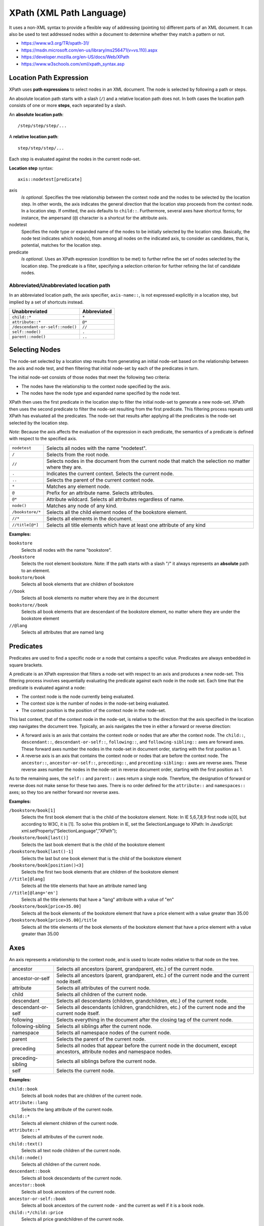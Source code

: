 ###############################################################################
XPath (XML Path Language)
###############################################################################

It uses a non-XML syntax to provide a flexible way of addressing (pointing to)
different parts of an XML document. It can also be used to test addressed nodes
within a document to determine whether they match a pattern or not.

- https://www.w3.org/TR/xpath-31/
- https://msdn.microsoft.com/en-us/library/ms256471(v=vs.110).aspx
- https://developer.mozilla.org/en-US/docs/Web/XPath
- https://www.w3schools.com/xml/xpath_syntax.asp



Location Path Expression
===============================================================================

XPath uses **path expressions** to select nodes in an XML document. The node is
selected by following a path or steps.

An absolute location path starts with a slash (``/``) and a relative location
path does not. In both cases the location path consists of one or more
**steps**, each separated by a slash.

An **absolute location path**::

    /step/step/step/...

A **relative location path**::

    step/step/step/...

Each step is evaluated against the nodes in the current node-set.

**Location step** syntax::
    
    axis::nodetest[predicate]

axis
    *Is optional*. Specifies the tree relationship between the context node and
    the nodes to be selected by the location step. In other words, the axis
    indicates the general direction that the location step proceeds from the
    context node. In a location step. If omitted, the axis defaults to
    ``child::``. Furthermore, several axes have shortcut forms; for instance,
    the ampersand (``@``) character is a shortcut for the attribute axis.

nodetest
    Specifies the node type or expanded name of the nodes to be initially
    selected by the location step. Basically, the node test indicates which
    node(s), from among all nodes on the indicated axis, to consider as
    candidates, that is, potential, matches for the location step.

predicate
    *Is optional*. Uses an XPath expression (condition to be met) to further
    refine the set of nodes selected by the location step. The predicate is a
    filter, specifying a selection criterion for further refining the list of
    candidate nodes.


Abbreviated/Unabbreviated location path
---------------------------------------

In an abbreviated location path, the axis specifier, ``axis-name::``, is not
expressed explicitly in a location step, but implied by a set of shortcuts
instead.

===============================  ============
Unabbreviated	                 Abbreviated
===============================  ============
``child::*``                     ``*``
``attribute::*``                 ``@*``
``/descendant-or-self::node()``  ``//``
``self::node()``                 ``.``
``parent::node()``               ``..``
===============================  ============



Selecting Nodes
===============================================================================

The node-set selected by a location step results from generating an initial
node-set based on the relationship between the axis and node test, and then
filtering that initial node-set by each of the predicates in turn.

The initial node-set consists of those nodes that meet the following
two criteria:

- The nodes have the relationship to the context node specified by the axis.
- The nodes have the node type and expanded name specified by the node test.

XPath then uses the first predicate in the location step to filter the initial
node-set to generate a new node-set. XPath then uses the second predicate to
filter the node-set resulting from the first predicate. This filtering process
repeats until XPath has evaluated all the predicates. The node-set that results
after applying all the predicates is the node-set selected by the location
step.

*Note:* Because the axis affects the evaluation of the expression in each
predicate, the semantics of a predicate is defined with respect to the
specified axis.


================  =============================================================
``nodetest``      Selects all nodes with the name "nodetest".
``/``             Selects from the root node.
``//``            Selects nodes in the document from the current node
                  that match the selection no matter where they are.
``.``             Indicates the current context. Selects the current node.
``..``            Selects the parent of the current context node.
``*``             Matches any element node.
``@``             Prefix for an attribute name. Selects attributes.
``@*``            Attribute wildcard. Selects all attributes regardless
                  of name.
``node()``        Matches any node of any kind.
``/bookstore/*``  Selects all the child element nodes of the bookstore element.
``//*``           Selects all elements in the document.
``//title[@*]``   Selects all title elements which have at least one attribute
                  of any kind
================  =============================================================


**Examples:**

``bookstore``
    Selects all nodes with the name "bookstore".

``/bookstore``
    Selects the root element bookstore.
    Note: If the path starts with a slash "/" it always represents
    an **absolute** path to an element.

``bookstore/book``
    Selects all book elements that are children of bookstore

``//book``
    Selects all book elements no matter where they are 
    in the document

``bookstore//book``
    Selects all book elements that are descendant of the bookstore
    element, no matter where they are under the bookstore element

``//@lang``
    Selects all attributes that are named lang



Predicates
===============================================================================

Predicates are used to find a specific node or a node that contains
a specific value. Predicates are always embedded in square brackets.

A predicate is an XPath expression that filters a node-set with respect to an
axis and produces a new node-set. This filtering process involves sequentially
evaluating the predicate against each node in the node set. Each time that the
predicate is evaluated against a node:

- The context node is the node currently being evaluated.
- The context size is the number of nodes in the node-set being evaluated.
- The context position is the position of the context node in the node-set.

This last context, that of the context node in the node-set, is relative to the
direction that the axis specified in the location step navigates the document
tree. Typically, an axis navigates the tree in either a forward or reverse
direction:

- A forward axis is an axis that contains the context node or nodes that are
  after the context node. The ``child::``, ``descendant::``,
  ``descendant-or-self::``, ``following::``, and ``following-sibling::`` axes
  are forward axes. These forward axes number the nodes in the node-set in
  document order, starting with the first position as 1.

- A reverse axis is an axis that contains the context node or nodes that are
  before the context node. The ``ancestor::``, ``ancestor-or-self::``,
  ``preceding::``, and ``preceding-sibling::`` axes are reverse axes. These
  reverse axes number the nodes in the node-set in reverse document order,
  starting with the first position as 1.

As to the remaining axes, the ``self::`` and ``parent::`` axes return a single
node. Therefore, the designation of forward or reverse does not make sense for
these two axes. There is no order defined for the ``attribute::`` and
``namespaces::`` axes; so they too are neither forward nor reverse axes.


**Examples:**

``/bookstore/book[1]``
    Selects the first book element that is the child of the bookstore element.
    Note: In IE 5,6,7,8,9 first node is[0], but according to W3C, it is [1].
    To solve this problem in IE, set the SelectionLanguage to XPath:
    In JavaScript: xml.setProperty("SelectionLanguage","XPath");

``/bookstore/book[last()]``
    Selects the last book element that is the child of the bookstore element

``/bookstore/book[last()-1]``
    Selects the last but one book element that is the child
    of the bookstore element

``/bookstore/book[position()<3]``
    Selects the first two book elements that are children
    of the bookstore element

``//title[@lang]``
    Selects all the title elements that have an attribute named lang

``//title[@lang='en']``
    Selects all the title elements that have a "lang" attribute with
    a value of "en"

``/bookstore/book[price>35.00]``
    Selects all the book elements of the bookstore element that have
    a price element with a value greater than 35.00

``/bookstore/book[price>35.00]/title``
    Selects all the title elements of the book elements of the bookstore element
    that have a price element with a value greater than 35.00



Axes
===============================================================================

An axis represents a relationship to the context node, and is used to locate
nodes relative to that node on the tree.

+--------------------+--------------------------------------------------------+
| ancestor           | Selects all ancestors (parent, grandparent, etc.)      |
|                    | of the current node.                                   |
+--------------------+--------------------------------------------------------+
| ancestor-or-self   | Selects all ancestors (parent, grandparent, etc.)      |
|                    | of the current node and the current node itself.       |
+--------------------+--------------------------------------------------------+
| attribute          | Selects all attributes of the current node.            |
+--------------------+--------------------------------------------------------+
| child              | Selects all children of the current node.              |
+--------------------+--------------------------------------------------------+
| descendant         | Selects all descendants (children, grandchildren, etc.)|
|                    | of the current node.                                   |
+--------------------+--------------------------------------------------------+
| descendant-or-self | Selects all descendants (children, grandchildren, etc.)|
|                    | of the current node and the current node itself.       |
+--------------------+--------------------------------------------------------+
| following          | Selects everything in the document after the closing   |
|                    | tag of the current node.                               |
+--------------------+--------------------------------------------------------+
| following-sibling  | Selects all siblings after the current node.           |
+--------------------+--------------------------------------------------------+
| namespace          | Selects all namespace nodes of the current node.       |
+--------------------+--------------------------------------------------------+
| parent             | Selects the parent of the current node.                |
+--------------------+--------------------------------------------------------+
| preceding          | Selects all nodes that appear before the current node  |
|                    | in the document, except ancestors, attribute nodes     |
|                    | and namespace nodes.                                   |
+--------------------+--------------------------------------------------------+
| preceding-sibling  | Selects all siblings before the current node.          |
+--------------------+--------------------------------------------------------+
| self               | Selects the current node.                              |
+--------------------+--------------------------------------------------------+


**Examples:**

``child::book``
    Selects all book nodes that are children of the current node.

``attribute::lang``
    Selects the lang attribute of the current node.

``child::*``
    Selects all element children of the current node.

``attribute::*``
    Selects all attributes of the current node.

``child::text()``
    Selects all text node children of the current node.

``child::node()``
    Selects all children of the current node.

``descendant::book``
    Selects all book descendants of the current node.

``ancestor::book``
    Selects all book ancestors of the current node.

``ancestor-or-self::book``
    Selects all book ancestors of the current node - and the current as well
    if it is a book node.

``child::*/child::price``
    Selects all price grandchildren of the current node.



Operators
===============================================================================

=======  =========================  =========================
``|``    Computes two node-sets     //book | //cd
``+``    Addition                   6 + 4
``-``    Subtraction                6 - 4
``*``    Multiplication             6 * 4
``div``  Division                   8 div 4
``=``    Equal                      price=9.80
``!=``   Not equal                  price!=9.80
``<``    Less than                  price<9.80
``<=``   Less than or equal to      price<=9.80
``>``    Greater than               price>9.80
``>=``   Greater than or equal to   price>=9.80
``or``   or                         price=9.80 or price=9.70
``and``  and                        price>9.00 and price<9.90
``mod``  Modulus (div remainder)    5 mod 2
=======  =========================  =========================

**Examples:**

``//book/title | //book/price``
    Selects all the title AND price elements of all book elements.

``//title | //price``
    Selects all the title AND price elements in the document.

``/bookstore/book/title | //price``
    Selects all the title elements of the book element of the bookstore element
    AND all the price elements in the document.

``(book | magazine)/price``
    The node set containing all <price> elements of either <book> or <magazine>
    elements.



Comparsions
===============================================================================

To compare two objects in XPath, use the ``=`` sign to test for equality,
or use ``!=`` to test for inequality.

For a comparison operation, exactly two operands must be supplied. Comparisons
are then made by evaluating each operand, and converting them as needed, so
they are of the same type.

For information about ``&lt;`` and other binary comparison operators,
read the docs about "Binary Comparison Operators".

**Examples:**

``author[last-name = "Bob"]``
    All <author> elements that contain at least one <last-name> element with
    the value Bob.

``author[last-name[1] = "Bob"]``
    All <author> elements whose first <last-name> child element has the value
    Bob.

``author/degree[@from != "Harvard"]``
    All <author> elements that contain <degree> elements with a from attribute
    that is not equal to "Harvard".

``author[last-name = /editor/last-name]``
    All <author> elements that contain a <last-name> element that is the same
    as the <last-name> element inside the <editor> element under the root
    element.

``author[. = "Matthew Bob"]``
    All <author> elements whose string value is Matthew Bob.



XML Documents Examples
===============================================================================

.. code-block:: xml

    <?xml version="1.0" encoding="UTF-8"?>
    <bookstore>
        <book category="cooking">
            <title lang="en">Everyday Italian</title>
            <author>Giada De Laurentiis</author>
            <year>2005</year>
            <price>30.00</price>
        </book>
        <book category="children">
            <title lang="en">Harry Potter</title>
            <author>J K. Rowling</author>
            <year>2005</year>
            <price>29.99</price>
        </book>
        <book category="web">
            <title lang="en">XQuery Kick Start</title>
            <author>James McGovern</author>
            <author>Per Bothner</author>
            <author>Kurt Cagle</author>
            <author>James Linn</author>
            <author>Vaidyanathan Nagarajan</author>
            <year>2003</year>
            <price>49.99</price>
        </book>
        <book category="web">
            <title lang="en">Learning XML</title>
            <author>Erik T. Ray</author>
            <year>2003</year>
            <price>39.95</price>
        </book>
    </bookstore>


.. code-block:: xml

    <?xml version="1.0"?>
    <?xml-stylesheet type="text/xsl" href="myfile.xsl" ?>
    <bookstore specialty="novel">
        <book style="autobiography">
            <author>
                <first-name>Joe</first-name>
                <last-name>Bob</last-name>
                <award>Trenton Literary Review Honorable Mention</award>
            </author>
            <price>12</price>
        </book>
        <book style="textbook">
            <author>
                <first-name>Mary</first-name>
                <last-name>Bob</last-name>
                <publication>Selected Short Stories of
                    <first-name>Mary</first-name>
                    <last-name>Bob</last-name>
                </publication>
            </author>
            <editor>
                <first-name>Britney</first-name>
                <last-name>Bob</last-name>
            </editor>
            <price>55</price>
        </book>
        <magazine style="glossy" frequency="monthly">
            <price>2.50</price>
            <subscription price="24" per="year"/>
        </magazine>
        <book style="novel" id="myfave">
            <author>
                <first-name>Toni</first-name>
                <last-name>Bob</last-name>
                <degree from="Trenton U">B.A.</degree>
                <degree from="Harvard">Ph.D.</degree>
                <award>Pulitzer</award>
                <publication>Still in Trenton</publication>
                <publication>Trenton Forever</publication>
            </author>
            <price intl="Canada" exchange="0.7">6.50</price>
            <excerpt>
                <p>It was a dark and stormy night.</p>
                <p>But then all nights in Trenton seem dark and
                stormy to someone who has gone through what
                <emph>I</emph> have.</p>
                <definition-list>
                    <term>Trenton</term>
                    <definition>misery</definition>
                </definition-list>
            </excerpt>
        </book>
        <my:book xmlns:my="uri:mynamespace" style="leather" price="29.50">
            <my:title>Who's Who in Trenton</my:title>
            <my:author>Robert Bob</my:author>
        </my:book>
    </bookstore>

|

``child::node()``
    Select all the children of the context node, whatever their node type.

``attribute::name``
    Select the name attribute of the context node.

``attribute::*``
    Select all the attributes of the context node.

``descendant::para``
    Select the <para> element descendants of the context node.

``ancestor::div``
    Select all <div> ancestors of the context node.

``ancestor-or-self::div``
    Select the <div> ancestors of the context node and, if the context node is
    a <div> element, select the context node as well.

``descendant-or-self::para``
    Select the <para> element descendants of the context node and, if the
    context node is a <para> element, select the context node as well.

``self::para``
    Select the context node if it is a <para> element; otherwise select nothing.

``child::chapter/descendant::para``
    Select the <para> element descendants of the <chapter> element children of
    the context node.

``child::*/child::para``
    Select all <para> grandchildren of the context node.

``/``
    Select the document root (which is always the parent
    of the document element).

``/descendant::para``
    Select all the <para> elements in the same document as the context node.

``/descendant::olist/child::item``
    Select all the <item> elements that have an <olist> parent and that are
    in the same document as the context node.

``child::para[position()=1]``
    Select the first <para> child of the context node.

``child::para[position()=last()]``
    Select the last <para> child of the context node.

``child::para[position()=last()-1]``
    Select the next-to-last <para> child of the context node.

``child::para[position()&gt;1]``
    Select all the <para> children of the context node, except for the first
    <para> child of the context node.

``/descendant::figure[position()=42]``
    Select the forty-second <figure> element in the document.

``/child::doc/child::chapter[position()=5]/child::section[position()=2]``
    Select the second <section> element contained in the fifth <chapter>
    element of the <doc> document element.

``child::para[attribute::type="warning"]``
    Select all <para> children of the context node that have a typeattribute
    with the value "warning".

``child::para[attribute::type="warning"][position()=5]``
    Select the fifth <para> child of the context node that has a typeattribute
    with the value "warning".

``child::para[position()=5][attribute::type="warning"]``
    Select the fifth <para> child of the context node if that child has a
    typeattribute with the value "warning".

``child::chapter[child::title="Introduction"]``
    Select the <chapter> children of the context node that have one or more
    <title> children with string value equal to "Introduction".

``child::chapter[child::title]``
    Select the <chapter> children of the context node that have one or more
    <title> children.

``child::*[self::chapter or self::appendix]``
    Select the <chapter> and <appendix> children of the context node.

``child::*[self::chapter or self::appendix][position()=last()]``
    Select the last <chapter> or <appendix> child of the context node.

|

``./author``
    All <author> elements within the current context. Note that this is
    equivalent to the expression in the next row.

``author``
    All <author> elements within the current context.

``first.name``
    All <first.name> elements within the current context.

``/bookstore``
    The document element (<bookstore>) of this document.

``//author``
    All <author> elements in the document.

``book[/bookstore/@specialty=@style]``
    All <book> elements whose style attribute value is equal to the specialty
    attribute value of the <bookstore> element at the root of the document.

``author/first-name``
    All <first-name> elements that are children of an <author> element.

``bookstore//title``
    All <title> elements one or more levels deep in the <bookstore> element
    (arbitrary descendants). Note that this is different from the expression in
    the next row.

``bookstore/*/title``
    All <title> elements that are grandchildren of <bookstore> elements.

``bookstore//book/excerpt//emph``
    All <emph> elements anywhere inside <excerpt> children of <book> elements,
    anywhere inside the <bookstore> element.

``.//title``
    All <title> elements one or more levels deep in the current context. Note
    that this situation is essentially the only one in which the period
    notation is required.

``author/*``
    All elements that are the children of <author> elements.

``book/*/last-name``
    All <last-name> elements that are grandchildren of <book> elements.

``*/*``
    All grandchildren elements of the current context.

``*[@specialty]``
    All elements with the specialty attribute.

``@style``
    The style attribute of the current context.

``price/@exchange``
    The exchange attribute on <price> elements within the current context.

``price/@exchange/total``
    Returns an empty node set, because attributes do not contain element
    children. This expression is allowed by the XML Path Language (XPath)
    grammar, but is not strictly valid.

``book[@style]``
    All <book> elements with style attributes, of the current context.

``book/@style``
    The style attribute for all <book> elements of the current context.

``@*``
    All attributes of the current element context.

``./first-name``
    All <first-name> elements in the current context node. Note that this is
    equivalent to the expression in the next row.

``first-name``
    All <first-name> elements in the current context node.

``author[1]``
    The first <author> element in the current context node.

``author[first-name][3]``
    The third <author> element that has a <first-name> child.

``my:book``
    The <book> element from the my namespace.

``my:*``
    All elements from the my namespace.

``@my:*``
    All attributes from the my namespace (this does not include unqualified
    attributes on elements from the my namespace).

|

``book[last()]``
    The last <book> element of the current context node.

``book/author[last()]``
    The last <author> child of each <book> element of the current context node.

``(book/author)[last()]``
    The last <author> element from the entire set of <author> children of
    <book> elements of the current context node.

``book[excerpt]``
    All <book> elements that contain at least one <excerpt> element child.

``book[excerpt]/title``
    All <title> elements that are children of <book> elements that also contain
    at least one <excerpt> element child.

``book[excerpt]/author[degree]``
    All <author> elements that contain at least one <degree> element child, and
    that are children of <book> elements that also contain at least one
    <excerpt> element.

``book[author/degree]``
    All <book> elements that contain <author> children that in turn contain at
    least one <degree> child.

``author[degree][award]``
    All <author> elements that contain at least one <degree> element child and
    at least one <award> element child.

``author[degree and award]``
    All <author> elements that contain at least one <degree> element child and
    at least one <award> element child.

``author[(degree or award) and publication]``
    All <author> elements that contain at least one <degree> or <award> and at
    least one <publication> as the children

``author[degree and not(publication)]``
    All <author> elements that contain at least one <degree> element child and
    that contain no <publication> element children.

``author[not(degree or award) and publication]``
    All <author> elements that contain at least one <publication> element child
    and contain neither <degree> nor <award> element children.

``author[last-name = "Bob"]``
    All <author> elements that contain at least one <last-name> element child
    with the value Bob.

``author[last-name[1] = "Bob"]``
    All <author> elements where the first <last-name> child element has the
    value Bob. Note that this is equivalent to the expression in the next row.

``author[last-name [position()=1]= "Bob"]``
    All <author> elements where the first <last-name> child element has the
    value Bob.

``degree[@from != "Harvard"]``
    All <degree> elements where the from attribute is not equal to "Harvard".

``author[. = "Matthew Bob"]``
    All <author> elements whose value is Matthew Bob.

``author[last-name = "Bob" and ../price &gt; 50]``
    All <author> elements that contain a <last-name> child element whose value
    is Bob, and a <price> sibling element whose value is greater than 50.

``book[position() &lt;= 3]``
    The first three books (1, 2, 3).

``author[not(last-name = "Bob")]``
    All <author> elements that do no contain <last-name> child elements with
    the value Bob.

``author[first-name = "Bob"]``
    All <author> elements that have at least one <first-name> child with the
    value Bob.

``author[* = "Bob"]``
    all author elements containing any child element whose value is Bob.

``author[last-name = "Bob" and first-name = "Joe"]``
    All <author> elements that has a <last-name> child element with the value
    Bob and a <first-name> child element with the value Joe.

``price[@intl = "Canada"]``
    All <price> elements in the context node which have an intl attribute equal
    to "Canada".

``degree[position() &lt; 3]``
    The first two <degree> elements that are children of the context node.

``p/text()[2]``
    The second text node in each <p> element in the context node.

``ancestor::book[1]``
    The nearest <book> ancestor of the context node.

``ancestor::book[author][1]``
    The nearest <book> ancestor of the context node and this <book> element has
    an <author> element as its child.

``ancestor::author[parent::book][1]``
    The nearest <author> ancestor in the current context and this <author>
    element is a child of a <book> element.

|

``child::*[position()=1]``
    Locates the first child node of the context node.

``ancestor-or-self::book[@catdate="2000-12-31"]``
    Locates all ancestors of any <book> child of the context node, as well as
    the <book> child itself, as long as the element in question has a catdate
    attribute with the value "2000-12-31".

``//parent::node()[name()="book"] | descendant::node()[name()="author"]``
    Locates any node in the document whose parent node is named "book", or any
    node descended from the context node whose name is "author".
